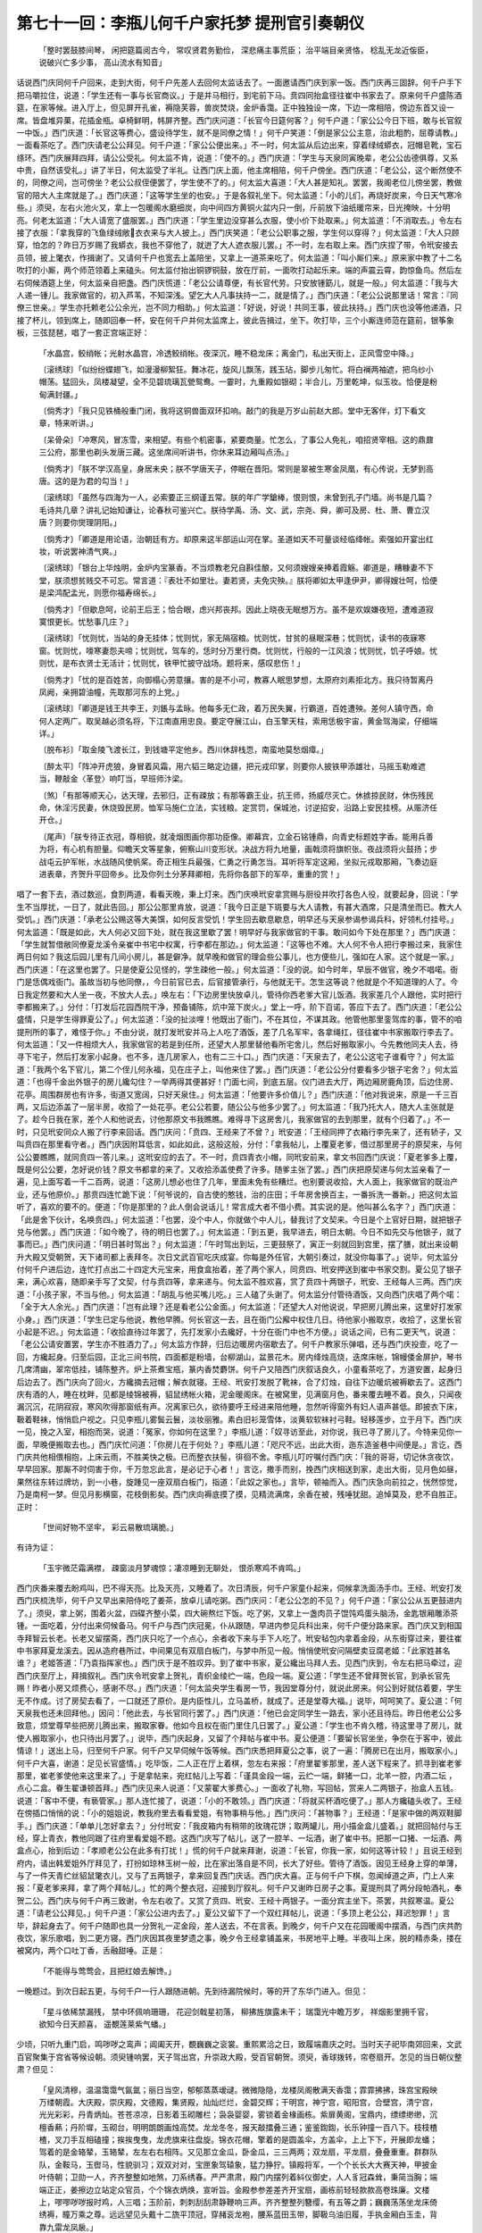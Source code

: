 第七十一回：李瓶儿何千户家托梦 提刑官引奏朝仪
========================================================

    「整时罢鼓膝间琴， 闲把筵篇阅古今，
    常叹贤君务勤俭， 深悲痛主事荒臣；
    治平端目亲贤恪， 稔乱无龙近侫臣，
    说破兴亡多少事， 高山流水有知音」

话说西门庆同何千户回来，走到大街，何千户先差人去回何太监话去了。一面邀请西门庆到家一饭。西门庆再三固辞。何千户手下把马嚼拉住，说道：「学生还有一事与长官商议。」于是并马相行，到宅前下马。贲四同抬盒径往崔中书家去了。原来何千户盛陈酒筵，在家等候。进入厅上，但见屏开孔雀，褥隐芙蓉，兽炭焚烧，金炉香霭。正中独独设一席，下边一席相陪，傍边东首又设一席。皆盘堆异菓，花插金瓶。卓椅鲜明，帏屏齐整。西门庆问道：「长官今日筵何客？」何千户道：「家公公今日下班，敢与长官叙一中饭。」西门庆道：「长官这等费心，盛设待学生，就不是同僚之情！」何千户笑道：「倒是家公公主意，治此粗酌，屈尊请教。」一面看茶吃了。西门庆请老公公拜见。何千户道：「家公公便出来。」不一时，何太监从后边出来，穿着绿绒蟒衣，冠帽皂靴，宝石绦环。西门庆展拜四拜，请公公受礼。何太监不肯，说道：「使不的。」西门庆道：「学生与天泉同寅晚辈，老公公齿德俱尊，又系中贵，自然该受礼。」讲了半日，何太监受了半礼。让西门庆上面，他主席相陪，何千户傍坐。西门庆道：「老公公，这个断然使不的，同僚之间，岂可傍坐？老公公叔侄便罢了，学生使不了的。」何太监大喜道：「大人甚是知礼。罢罢，我阁老位儿傍坐罢，教做官的陪大人主席就是了。」西门庆道：「这等学生坐的也安。」于是各叙礼坐下。何太监道：「小的儿们，再烧好炭来，今日天气寒冷些。」须臾，左右火池火叉，拿上一包暖阁水磨细炭，向中间四方黄铜火盆内只一倒，斤前放下油纸暖帘来，日光掩映，十分明亮。何老太监道：「大人请宽了盛服罢。」西门庆道：「学生里边没穿甚么衣服，使小价下处取来。」何太监道：「不消取去。」令左右接了衣服：「拿我穿的飞鱼绿绒敞衣衣来与大人披上。」西门庆笑道：「老公公职事之服，学生何以穿得？」何太监道：「大人只顾穿，怕怎的？昨日万岁赐了我蟒衣，我也不穿他了，就迸了大人遮衣服儿罢。」不一时，左右取上来。西门庆捏了带，令玳安接去员领，披上氅衣，作揖谢了。又请何千户也宽去上盖陪坐，又拿上一道茶来吃了。何太监道：「叫小厮们来。」原来家中教了十二名吹打的小厮，两个师范领着上来磕头。何太监付抬出铜锣铜鼓，放在厅前，一面吹打动起乐来。端的声震云霄，韵惊鱼鸟。然后左右伺候酒筵上坐，何太监亲自把盏。西门庆慌道：「老公公请尊便，有长官代劳。只安放锺筯儿，就是一般。」何太监道：「我与大人递一锺儿。我家做官的，初入芦苇，不知深浅。望乞大人凡事扶持一二，就是情了。」西门庆道：「老公公说那里话！常言：『同僚三世亲。』学生亦托赖老公公余光，岂不同力相助。」何太监道：「好说，好说！共同王事，彼此扶持。」西门庆也没等他递酒，只接了杯儿，领到席上，随即回奉一杯，安在何千户并何太监席上，彼此告揖过，坐下。吹打毕，三个小厮连师范在筵前，银筝象板，三弦琵琶，唱了一套正宫端正好：

    「水晶宫，鲛绡帐；光射水晶宫，冷透鲛绡帐。夜深沉，睡不稳龙床；离金门，私出天街上，正风雪空中降。」

    〔滚绣球〕「似纷纷蝶翅飞，如漫漫柳絮狂。舞冰花，旋风儿飘荡，践玉玷，脚步儿匆忙。将白襕两袖遮，把乌纱小帽荡。猛回头，凤楼凝望，全不见碧琉璃瓦甇鸳鸯。一霎时，九重殿如银砌；半合儿，万里乾坤，似玉妆。恰便是粉甸满封疆。」

    〔倘秀才〕「我只见铁桶般重门闭，我将这铜兽面双环扣响。敲门的我是万岁山前赵大郎。堂中无客伴，灯下看文章，特来听讲。」

    〔呆骨朵〕「冲寒风，冒冻雪，来相望。有些个机密事，紧要商量。忙怎么，了事公人免礼，咱招贤宰相。这的鼎鼐三公府，那里也剃头发唐三藏。这坐席间听讲书，你休来耳边厢叫点汤。」

    〔倘秀才〕「朕不学汉高皇，身居未央；朕不学唐天子，停眠在晋阳。常则是翠被生寒金凤凰，有心传说，无梦到高唐。这的是为君的勾当！」

    〔滚绣球〕「虽然与四海为一人，必索要正三纲谨五常。朕的年广学鎗棒，恨则恨，未曾到孔子门墙。尚书是几篇？毛诗共几章？讲礼记始知谦让，论春秋可鉴兴亡。朕待学禹、汤、文、武，宗尧、舜，卿可及房、杜、萧、曹立汉唐？则要你爕理阴阳。」

    〔倘秀才〕「卿道是用论语，治朝廷有方。却原来这半部运山河在掌。圣道如天不可量谈经临绛帐。索强如开宴出红妆，听说罢神清气爽。」

    〔滚绣球〕「银台上华烛明，金炉内宝篆香。不当烦教老兄自斟佳酿，又何须嫂嫂亲捧着霞觞。卿道是，糟糠妻不下堂，朕须想贫贱交不可忘。常言道：『表壮不如里壮。妻若贤，夫免灾殃。』朕将卿如太甲逢伊尹，卿得嫂壮呵，恰便是梁鸿配孟光，则愿你福寿绵长。」

    〔倘秀才〕「但歇息呵，论前王后王；恰合眼，虑兴邦丧邦。因此上晓夜无眠想万方。虽不是欢娱嫌夜短，遭难道寂寞恨更长。忧愁事几庄？」

    〔滚绣球〕「忧则忧，当站的身无挂体；忧则忧，家无隔宿粮。忧则忧，甘贫的昼眠深巷；忧则忧，读书的夜寐寒窗。忧则忧，嚎寒妻怨夫啼；忧则忧，驾车的，恁时分万里行商。忧则忧，行般的一江风浪；忧则忧，饥子呼娘。忧则忧，是布衣贤士无活计；忧则忧，铁甲忙披守战场。题将来，感叹悲伤！」

    〔倘秀才〕「忧的是百姓苦，向御榻心劳意攘。害的是不小可，教寡人眠思梦想，太原府刘素拒北方。我只待暂离丹凤阙，亲拥碧油幢，先取那河东的上党。」

    〔滚绣球〕「卿道是钱王共李王，刘鋹与孟昹。他每多无仁政，着万民失翼，行霸道，百姓遭殃。差何人镇守西，命何人定两广。取吴越必须名将，下江南直用忠良。要定夺展江山，白玉擎天柱，索用恁极宇宙，黄金驾海梁，仔细端详。」

    〔脱布衫〕「取金陵飞渡长江，到钱塘平定他乡。西川休辞栈恧，南蛮地莫愁烟瘴。」

    〔醉太平〕「阵冲开虎狼，身冒着风霜，用六韬三略定边疆，把元戎印掌，则要你人披铁甲添雄壮，马摇玉勒难遮当，鞭敲金〈革登〉响叮当，早班师汴梁。

    〔煞〕「有那等顺天心，达天理，去邪归，正有疎放；有那等霸王业，抗王师，扬威尽灭亡。休掳掠民财，休伤残民命，休淫污民妻，休烧毁民房。恤军马施仁立法，实钱粮。定赏罚，保城池，讨逆招安，沿路上安民挂榜。从赈济任开仓。」

    〔尾声〕「朕专待正衣冠，尊相貌，就凌烟图画你那功臣像。卿幕宾，立金石铭锺鼎，向青史标题姓字香。能用兵善为将，有心机有胆量。仰瞻天文等星象，俯察山川变形状。决战方将九地量，画戟须将旗帜张。夜战须将火鼓扬；步战屯云护军帐，水战随风使帆桨。奇正相生兵最强，仁勇之行勇怎当。耳听将军定这厢，坐拟元戎取那厢，飞奏边庭进表章，齐贺升平回帝乡。比及你列土分茅拜卿相，先将你各部下的军卒，重重的赏！」

唱了一套下去，酒过数巡，食割两道，看看天晚，秉上灯来。西门庆唤玳安拿赏赐与厨役并吹打各色人役，就要起身，回说：「学生不当厚扰，一日了，就此告回。」那公公那里肯放，说道：「我今日正是下斑要与大人请教，有甚大酒席，只是清坐而已。教大人受饥。」西门庆道：「承老公公赐这等大美馔，如何反言受饥！学生回去歇息歇息，明早还与天泉参谒参谒兵科，好领札付挂号。」何太监道：「既是如此，大人何必又回下处，就在我这里歇了罢！明早好与我家做官的干事。敢问如今下处在那里？」西门庆道：「学生就暂借敝同僚夏龙溪令亲崔中书宅中权寓，行李都在那边。」何太监道：「这等也不难。大人何不令人把行李搬过来，我家住两日何如？我这后园儿里有几间小房儿，甚是僻净。就早晚和做官的理会些公事儿，也方便些儿，强如在人家。这个就是一家。」西门庆道：「在这里也罢了。只是使夏公见怪的，学生疎他一般。」何太监道：「没的说。如今时年，早辰不做官，晚夕不唱喏。衙门是恁偶戏衙门。虽故当初与他同僚，，今日前官已去，后官接管承行，与他就无干。怎生这等说？他就是个不知道理的人了。今日我定然要和大人坐一夜，不放大人去。」唤左右：「下边房里快放卓儿，管待你西老爹大官儿饭酒。我家差几个人跟他，实时把行李都搬来了。」分付：「打发后花园西院干净，预备铺陈，炕中笼下炭火。」堂上一呼，阶下百诺，答应下去了。西门庆道：「老公公盛情，只是学生得罪夏公了。」何太监道：「没的扯淡哩！他既出了衙门，不在其位，不谋其政。他管他那里銮驾库的事，管不的咱提刑所的事了，难怪于你。」不由分说，就打发玳安并马上人吃了酒饭，差了几名军牢，各拿绳扛，径往崔中书家搬取行李去了。何太监道：「又一件相烦大人，我家做官的若是到任所，还望大人那里替他看所宅舍儿，然后好搬取家小。今先教他同夫人去，待寻下宅子，然后打发家小起身。也不多，连几房家人，也有二三十口。」西门庆道：「天泉去了，老公公这宅子谁看守？」何太监道：「我两个名下官儿，第二个侄儿何永福，见在庄子上，叫他来住了罢。」西门庆道：「老公公分付要看多少银子宅舍？」何太监道：「也得千金出外银子的房儿纔勾住？一举两得其便甚好！门面七间，到底五层。仪门进去大厅，两边厢房鹿角顶，后边住房、花亭。周围群房也有许多，街道又宽阔，只好天泉住。」何太监道：「他要许多价值儿？」西门庆道：「他对我说来，原是一千三百两，又后边添盖了一层半房，收拾了一处花亭。老公公若要，随公公与他多少罢了。」何太监道：「我乃托大人，随大人主张就是了。趁今日我在家，差个人和他说去，讨他那原文书我瞧瞧。难得寻下这房舍儿，我家做官的去到那里，就有个归着了。」不一时，只见玳安同众人搬了行李来回话。西门庆问：「贲四、王经来了不曾？」玳安道：「王经同押了衣箱行李先来了，还有轿子，又叫贲四在那里看守者。」西门庆因附耳低言，如此如此，这般这般，分付：「拿我帖儿，上覆夏老爹，借过那里房子的原契来，与何公公要瞧瞧，就同贲四一答儿来。」这玳安应的去了。不一时，贲四青衣小帽，同玳安前来，拿文书回西门庆说：「夏老爹多上覆，既是何公公要，怎好说价钱？原文书都拿的来了。又收拾添盖使费了许多。随爹主张了罢。」西门庆把原契递与何太监亲看了一遍，见上面写着一千二百两，说道：「这房儿想必也住了几年，里面未免有些糟烂。也别要说收拾，大人面上，我家做官的既治产业，还与他原价。」那贲四连忙跪下说：「何爷说的，自古使的憨钱，治的庄田；千年房舍换百主，一番拆洗一番新。」把这何太监听了，喜欢的要不的。便道：「你是那里的？此人倒会说话儿！常言成大者不借小费。其实说的是。他叫甚么名字？」西门庆道：「此是舍下伙计，名唤贲四。」何太监道：「也罢，没个中人，你就做个中人儿，替我讨了文契来。今日是个上官好日期，就把银子兑与他罢。」西门庆道：「如今晚了，待的明日也罢了。」何太监道：「到五更，我早进去，明日太朝。今日不如先交与他银子，就了事而已。」西门庆问道：「明日甚时驾出？」何太监道：「午时驾出到坛，三更鼓祭了，寅正一刻就回到宫里，摆了膳，就出来设朝升大殿又受朝贺，天下诸司都上表拜冬。次日文武百官吃庆成宴。你每是外任官，大朝引奏过，就没你每事了。」说毕，何太监分付何千户进后边，连忙打点出二十四定大元宝来，用食盒抬着，差了两个家人，同贲四、玳安押送到崔中书家交割。夏公见了银子来，满心欢喜，随即亲手写了文契，付与贲四等，拿来递与。何太监不胜欢喜，赏了贲四十两银子，玳安、王经每人三两。西门庆道：「小孩子家，不当与他。」何太监道：「胡乱与他买嘴儿吃。」三人磕了头谢了。何太监分付管待酒饭，又向西门庆唱了两个喏：「全于大人余光。」西门庆道：「岂有此理？还是看老公公金面。」何太监道：「还望大人对他说说，早把房儿腾出来，这里好打发家小身。」西门庆道：「学生已定与他说，教他早腾。何长官这一去，且在衙门公廨中权住几日。待他家小搬取京，收拾了，这里长官小起是不迟。」何太监道：「收拾直待过年罢了，先打发家小去纔好，十分在衙门中也不方便。」说话之间，已有二更天气，说道：「老公公请安置罢，学生亦不胜酒力了。」何太监方作辞，归后边暖房内宿歇去了。何千户教家乐弹唱，还与西门庆投壸，吃了一回，方纔起身。归至后园，正北三间书院，四面都是粉墙，台柳湖山，盆景花木。房内绛烛高烧，迭席床帐，锦幔倭金屏护，琴书几席清幽，翠帘低挂，铺陈整齐。炉上茶煮宝瓶，篆内香焚麝饼。何千户又陪西门庆叙话良久，小童看茶吃了，方道安置，起身归后边去了。西门庆向了回火，方纔摘去冠帽；解衣就寝。王经、玳安打发脱了靴袜，合了灯烛，自往下边暖炕被褥歇去了。这西门庆有酒的人，睡在枕畔，见都是绫锦被褥，貂鼠绣帐火箱，泥金暖阁床。在被窝里，见满窗月色，番来覆去睡不着。良久，只闻夜漏沉沉，花阴寂寂，寒风吹得那窗纸有声。况离家已久，欲待要呼王经进来陪他睡，忽然听得窗外有妇人语声甚低。即披衣下床，靸着鞋袜，悄悄启户视之。只见李瓶儿雾鬓云鬟，淡妆丽雅。素白旧衫笼雪体，淡黄软软袜衬弓鞋。轻移莲步，立于月下。西门庆一见，挽之入室，相抱而哭，说道：「冤家，你如何在这里？」李瓶儿道：「奴寻访至此，对你说，我已寻了房儿了。今特来见你一面，早晚便搬取去也。」西门庆忙问道：「你房儿在于何处？」李瓶儿道：「咫尺不远，出此大街，迤东造釜巷中间便是。」言讫，西门庆共他相偎相抱，上床云雨，不胜美快之极。已而整衣扶髻，徘徊不舍。李瓶儿叮咛嘱付西门庆：「我的哥哥，切记休贪夜饮，早早回家。那厮不时伺害于你，千万忽忘此言，是必记于心者！」言讫，撒手而别，挽西门庆相送到家，走出大街，见月色如昼，果然往东转过牌坊，到一小巷，旋踵见一座双扇白板门，指道：「此奴之家也。」言毕，顿袖而入。西门庆急向前拉之，恍然惊觉，乃是南柯一梦。但见月影横窗，花枝倒影矣。西门庆向褥底摸了摸，见精流满席，余香在被，残唾犹甜。追悼莫及，悲不自胜正。正时：

    「世间好物不坚牢， 彩云易散琉璃脆。」

有诗为证：

    「玉宇微茫霜满襟， 疎窗淡月梦魂惊；凄凉睡到无聊处， 恨杀寒鸡不肯鸣。」

西门庆番来覆去盼鸡叫，巴不得天亮。比及天亮，又睡着了。次日清辰，何千户家童仆起来，伺候拿洗面汤手巾。王经、玳安打发西门庆梳洗毕，何千户又早出来陪侍吃了姜茶，放卓儿请吃粥。西门庆问：「老公公怎的不见？」何千户道：「家公公从五更鼓进内了。」须臾，拿上粥，围着火盆，四碟齐整小菜，四大碗熬烂下饭。吃了粥，又拿上一盏肉员子馄饨鸡蛋头脑汤，金匙银厢雕添茶锺。一面吃着，分付出来伺候备马。何千户与西门庆冠冕，仆从跟随，早进内参见兵科出来，何千户便分路来家。西门庆又到相国寺拜智云长老。长老又留摆斋，西门庆只吃了一个点心，余者收下来与手下人吃了。玳安毡包内拿着金段，从东街穿过来，要往崔中书家拜夏龙溪去。因从造府巷所过，中间果见有双扇白板门，与梦中所见一般。悄悄使玳安问隔壁卖豆腐老姬：「此家姓甚名谁？」老姬答道：「乃袁指挥家也。」西门庆于是不胜叹异。到了崔中书家，夏公纔出马拜人去。见西门庆到，令左右把马牵过，迎西门庆至厅上，拜揖叙礼。西门庆令玳安拿上贺礼，青织金绫纻一端，色段一端。夏公道：「学生还不曾拜贺长官，到承长官先赐！昨者小房又烦费心，感谢不尽。」西门庆道：「何太监央学生看房一节，我因堂尊分付，就说此房来。何公到好就估着要，学生无不作成。讨了房契去看了，一口就还了原价。是内臣性儿，立马盖桥，就成了。还是堂尊大福。」说毕，呵呵笑了。夏公道：「何天泉我也还未回拜他。」因问：「他此去，与长官同行罢了。」西门庆道：「他已会定同学生一路去，家小还且待后。昨日他老公公多致意，烦堂尊早些把房儿腾出来，搬取家眷。他如今且权在衙门里住几日罢了。」夏公道：「学生也不肯久稽，待这里寻了房儿，就使人搬取家小，也只待出月罢了。」说毕，西门庆起身，又留了个拜帖与崔中书。夏公便道：「要留长官坐坐，争奈在于客中，彼此情谅！」送出上马，归至何千户家。何千户又早伺候午饭等候。西门庆悉把拜夏公之事，说了一遍：「腾房已在出月，搬取家小。」何千户大喜，谢道：足见长官盛情。」吃毕饭，二人正在厅上着棋，忽左右来报：「府里翟爹那里，差人送下程来了。抓寻到崔老爹那里，崔老爹使他来这里来了。」于是拿帖来，宛红帖儿上写着：「谨具金段一端，云纻一端，鲜猪一口，北羊一腔，内酒二坛 ，点心二盒。眷生翟谦顿首拜。」西门庆见来人说道：「又蒙翟大爹费心。」一面收了礼物，写回帖，赏来人二两银子，抬盒人五钱。说道：「客中不便，有亵管家。」那人连忙接了，说道：「小的不敢领。」西门庆道：「将就买杯酒吃便了。」那人方纔磕头收了。王经在傍插口悄悄的说：「小的姐姐说，教我府里去看看爱姐，有物事稍与他。」西门庆问：「甚物事？」王经道：「是家中做的两双鞋脚手。」西门庆道：「单单儿怎好拿去？」分付玳安：「我皮箱内有稍带的玫瑰花饼；取两罐儿，用小描金盒儿盛着。」就把回帖付与王经，穿上青衣，教他同跟了往府里看爱姐不题。这西门庆写了帖儿，送了一腔羊、一坛酒，谢了崔中书。把那一口猪、一坛酒、两盒点心，抬到后边：「孝顺老公公在此多有打扰！」慌的何千户就来拜谢，说道：「长官，你我一家，如何这等计较！」且说王经到府内，请出韩爱姐外厅拜见了，打扮如琼林玉树一般，比在家出落自是不同，长大了好些。管待了酒饭。因见王经身上穿的单薄，与了一件天青纻丝貂鼠氅衣儿，又与了五两银子，拿来回复西门庆话。西门庆大喜。正与何千户下棋，忽闻绰道之声，门上人来报：「夏老爹来拜，拿了两个拜帖儿。」忙的两个整衣冠，迎接到厅叙礼。何千户又谢昨日房子之事。夏提刑具了两分段帕酒礼，奉贺二公。西门庆与何千户再三致谢，令左右收了。又赏了贲四、玳安、王经十两银子。一面分宾主坐下。茶罢，共叙寒温。夏公道：「请老公公拜见。」何千户道：「家公公进内去了。」夏公又留下了一个双红拜帖儿，说道：「多顶上老公公，拜迟恕罪！」言毕，辞起身去了。何千户随即也具一分贺礼一疋金段，差人送去，不在言表。到晚夕，何千户又在花园暖阁中摆酒，与西门庆共酌夜饮，家乐歌唱，到二更方寝。西门庆因其夜里梦遗之事，晚夕令王经拿铺盖来，书房地平上睡。半夜叫上床，脱的精赤条，搂在被窝内，两个口吐丁香，舌融甜唾。正是：

    「不能得与莺莺会，且把红娘去解馋。」

一晚题过。到次日起五更，与何千户一行人跟随进朝。先到待漏院候时，等的开了东华门进入。但见：

    「星斗依稀禁漏残， 禁中环佩响珊珊，
    花迎剑戟星初落， 柳拂旌旗露未干；
    瑞霭光中瞻万岁， 祥烟影里拥千官，
    欲知今日天颜喜， 遥覩莲莱紫气蟠。」

少顷，只听九重门启，鸣哕哕之鸾声；阊阖天开，覩巍巍之衮裳。重熙累洽之日，致履端嘉庆之时。当时天子祀毕南郊回来，文武百官聚集于宫省等候设朝。须臾锺响罢，天子驾出宫，升崇政大殿，受百官朝贺。须臾，香球拨转，帘卷扇开。怎见的当日朝仪整肃？但见：

    「皇风清穆，温温霭霭气氤氲；丽日当空，郁郁蒸蒸叆叇。微微隐隐，龙楼凤阁散满天香霭；霏霏拂拂，珠宫宝殿映万缕朝霞。大庆殿，崇庆殿，文德殿，集贤殿，灿灿烂烂，金碧交辉；干明宫，神宁宫，昭阳宫，合壁宫，清宁宫，光光彩彩，丹青炳灿。苍苍凉凉，日影着玉砌雕栏；袅袅婴婴，雾锁着金椽画栋。紫扉黄阁，宝鼎内，缥缥缈缈，沉檀香爇；丹阶墀，玉砌台，明明朗朗画烛高焚。龙龙冬冬，报天敲擂叠三通；鉴鉴鍧鍧，长乐钟撞一百八下。枝枝楂楂，叉刀手互相磕撞；挨挨曳曳，龙虎旗来往盘旋。锦衣花帽，擎着的是圆盖伞，方盖伞，上上下下，开展即龙蟠；驾着的是金辂辇，玉辂辇，左左右右相阵。又见那立金瓜，卧金瓜，三三两两；双龙扇，平龙扇，叠叠重重。群群队队，金鞍马，玉辔马，性貌驯习；双双对对，宝匣象驾辕象，猛力狰狞。镇殿将军，一个个长长大大赛天神，甲披金叶侍朝；卫勋一人，齐齐整整如地煞，刀系绣春。严严肃肃，殿门内摆列着紏仪御史，人人豸冠森耸，秉简当胸；端端正正，姜擦边立站定众官员，个个锦衣炳焕，宣听旨。金殿参参差差齐开宝扇，画栋前轻轻款款高卷珠廉。文楼上，嘐嘐哕哕报时鸡，人三唱；玉阶前，刺刺刮刮肃静鞭响三声。齐齐整整列簪缨，有五等之爵；巍巍荡荡坐龙床倚绣褥，瞳万乘之尊。远远望见头戴十二旒平顶冠，穿赭衮龙袍，腰系蓝田玉带，脚靸乌油旧履，手执金厢白玉圭，背靠九雷龙凤扆。」

正是：

    「晴日明开青锁闼， 天风吹下御炉香；千条瑞霭浮金阙， 一朵红云捧玉皇。」

「这帝皇果生得尧眉舜目，禹背汤肩。若说这个官家，才俊过人，口工诗韵，目类群羊。善写墨君竹，能挥薛稷书。道三教之书，晓九流之典。朝欢暮乐，依稀似剑阁孟商王；爱色贪杯，彷佛如金陆陈后主。从十八岁登基即位，二十五年倒改了五遭年号；先改建中靖国，后改崇建，改大观，改正和。」

当下驾坐宝位，静鞭响罢，文武百官，九卿四相，秉简当胸，向丹墀五拜三叩头礼，进上表章。已有殿头官，自穿紫窄衫，腰系金厢带，步着金阶口，传圣勅道：「胼今即位二十禅于兹矣，专岳告成上天降瑞。今值履端之庆，与卿共之！」言未毕，斑首中闪过一员大臣来，朝靴踏地响，袍袖列风生。官不知多大，玉带显功名。视之，乃左丞相崇政殿大学士兼吏部尚书太师鲁国公蔡京也。幞头象简，俯伏金阶叩首，口称：「万岁，万岁，万万岁！臣等诚惶诚恐，稽首顿首，恭惟皇上御极二十禅以来，海宇清宁，天下丰稔。上天降鉴，祯禅叠见。日重轮，星重辉，海重阔，圣上握干符，永享万年之正统，天保定，地保宁，人保安，皇图膺宝历，益增永寿之无疆。三边永息于兵戈，万国来朝于天阙。银岳排空，玉京挺秀。宝箓膺颁于昊阙，绛霄深耸于干宫。臣等何幸，欣逢盛世，交际明良。永效华封之祝，常沾日月之光，不胜瞻天仰圣，激切屏营之至。谨献颂以闻。」良久，圣旨下来：「贤卿献颂，盖见忠诚，朕心加悦。」诏改明年为宣和元年，正月元旦，受定命宝，肄赦覃赏有差。蔡太师承旨下来，殿头官口传圣旨：「有事出班早奏，无事卷廉退朝。」言未毕，见一人出离班部，例芴躬身，绯袍象简，玉带金鱼，跪在金阶，口称：「光禄大夫掌金吾卫事太尉太保兼太子太保臣朱，引天下提刑官员事，后面跪的两准、两浙、山东、山西、河南、河北、关东、关西、福建、广南、四川等处刑狱千户章隆等二十六员，例该考察，已更升补，缴换札付。合当引奏，未敢擅便，请旨定夺。」圣旨传下来：「照例给领。」朱大尉承旨下来，天下龙袍一展，群臣皆散，驾即回宫。百官皆从端礼门两分而出。那十二象，不待牵而先走，镇将长随，纷纷而散，只听甲响；叉刀力士、团子红军，尽尽而出。惟见戈明。朝门外，车马纵横，待仗罗列。人喧呼，海沸波翻；马嘶喊，山崩地裂。众提刑官皆出朝上马，都来本衙门伺候铁桶相似。良久，只见知印局来，拿了印牌来传道：「老爷不进衙门了，轿儿已在西华门里安放。如今要往蔡爷、李爷宅内拜冬去了。」以此众官都散了。西门庆与何千户回到家中，又过了一夕。到次日，衙门中领了札付，同众往科中挂了号，打点残装，收拾行李与何千户一同起身。何太监晚夕置置酒饯行，嘱付何千户：「凡事请教西门大人，休要自专，差了礼数。」从十一月十一日东京起身，两家也有二十人跟随，竟往山东大道而来，已是数九严寒之际，点水滴冻之时。一路上见了些荒郊野路，枯木寒鸦，疎林淡日影斜晖，暮雪冻云迷晚渡。一山未尽一山来，后村已过前村望。比及刚过黄河，到水关八角镇，骤然撞遇天起一阵大风。但见：

    「非干虎啸，岂是龙吟。卒律律寒飙扑面，急飕飕冷气侵入。既不能卸柳□□，暗藏着水妖山怪。初时节无踪无影，次后来卷雾收云。惊得那绿杨堤鸥鸟双飞，红蓼岸鸳鸯并起。则见那人纱窗，扑银灯，穿画阁，透罗裳，乱舞飘。吹花摆柳昏惨惨，走石扬砂白茫茫。刮得那大树连声吼刷吼刷，惊得那孤雁落深濠。须臾砂石打地，尘土遮天。砂石打地，犹如满天骤雨实时来；尘土遮天，好相似百万貔貅卷土至。赶趋得材落渔罢钩，卷钩纶疾走回家。山中樵子魂惊，掖斧斤急忙归舍。諕得那山中虎豹缩着头，隐着足，潜藏深壑。刮得那海底蛟拳着爪，蟠着尾，难显狰狞。刮多时，只见那房上瓦飞似燕；吹良久，山中走石如飞。瓦飞似燕，打得客旅迷踪失道；石走怒干，諕得那商船紧缆收帆。大树连根拔起，小树有条无稍。这风大不大，真个是吹拆地狱门前，刮起酆都顶上尘。嫦娥急把蟾宫闭，列子空中叫救人，险些儿玉皇住不的昆仑顶，只刮的大地乾坤上下摇。」

西门庆与何千户坐着两顶毡帏暖轿，被风刮得寸步难行。又见天色渐晚，恐深林中撞出小人来，对西门庆说：「投奔前村安歇一夜，明日风住再行。」抓寻了半日，远远望见路傍一座古剎，数株疏柳，半堵横墙。但见：

    「石砌碑横梦草遮， 回廊古殿半欹斜；夜深宿客无灯火， 月落安禅更可嗟！」

西门庆与何千户入寺中投宿，见题着「黄龙寺」，见方丈内几个僧人在那里坐禅，又无灯火，房舍都毁坏，半用篱遮。长老出来问讯，旋炊火煮茶，伐草根喂马。煮出来，西门庆行囊中带得干鸡腊肉、果饼棋子之类，晚夕与何千户胡乱食得一顿。长老爨一锅豆粥吃了 ，过得一宿。次日风止，天气始晴，与了老和尚一两银子相谢，作辞起身，往山东来。正是：

    「王事驱驰岂惮劳， 关山迢递赴京朝；夜投古寺无烟火， 解使行人心内焦。」

毕竟未知后来如何，且听下回分解：
